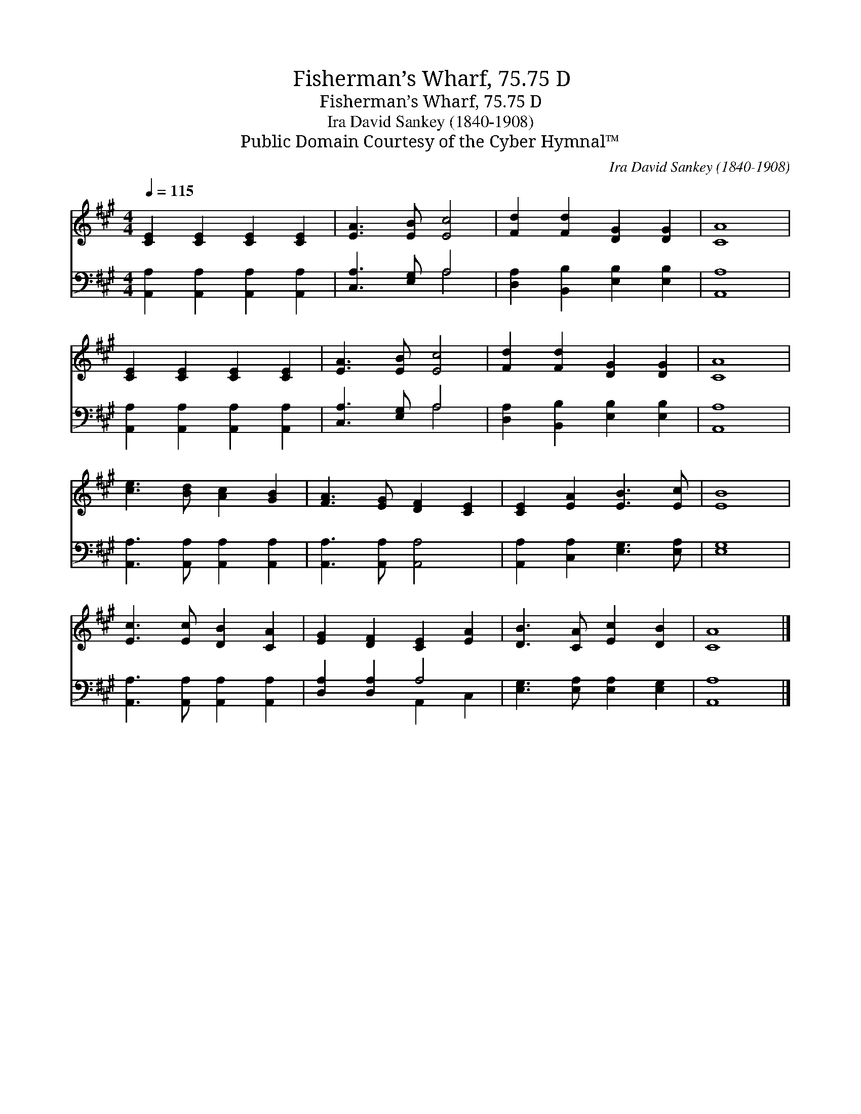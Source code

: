 X:1
T:Fisherman’s Wharf, 75.75 D
T:Fisherman’s Wharf, 75.75 D
T:Ira David Sankey (1840-1908)
T:Public Domain Courtesy of the Cyber Hymnal™
C:Ira David Sankey (1840-1908)
Z:Public Domain
Z:Courtesy of the Cyber Hymnal™
%%score 1 ( 2 3 )
L:1/8
Q:1/4=115
M:4/4
K:A
V:1 treble 
V:2 bass 
V:3 bass 
V:1
 [CE]2 [CE]2 [CE]2 [CE]2 | [EA]3 [EB] [Ec]4 | [Fd]2 [Fd]2 [DG]2 [DG]2 | [CA]8 | %4
 [CE]2 [CE]2 [CE]2 [CE]2 | [EA]3 [EB] [Ec]4 | [Fd]2 [Fd]2 [DG]2 [DG]2 | [CA]8 | %8
 [ce]3 [Bd] [Ac]2 [GB]2 | [FA]3 [EG] [DF]2 [CE]2 | [CE]2 [EA]2 [EB]3 [Ec] | [EB]8 | %12
 [Ec]3 [Ec] [DB]2 [CA]2 | [EG]2 [DF]2 [CE]2 [EA]2 | [DB]3 [CA] [Ec]2 [DB]2 | [CA]8 |] %16
V:2
 [A,,A,]2 [A,,A,]2 [A,,A,]2 [A,,A,]2 | [C,A,]3 [E,G,] A,4 | [D,A,]2 [B,,B,]2 [E,B,]2 [E,B,]2 | %3
 [A,,A,]8 | [A,,A,]2 [A,,A,]2 [A,,A,]2 [A,,A,]2 | [C,A,]3 [E,G,] A,4 | %6
 [D,A,]2 [B,,B,]2 [E,B,]2 [E,B,]2 | [A,,A,]8 | [A,,A,]3 [A,,A,] [A,,A,]2 [A,,A,]2 | %9
 [A,,A,]3 [A,,A,] [A,,A,]4 | [A,,A,]2 [C,A,]2 [E,G,]3 [E,A,] | [E,G,]8 | %12
 [A,,A,]3 [A,,A,] [A,,A,]2 [A,,A,]2 | [D,A,]2 [D,A,]2 A,4 | [E,G,]3 [E,A,] [E,A,]2 [E,G,]2 | %15
 [A,,A,]8 |] %16
V:3
 x8 | x4 A,4 | x8 | x8 | x8 | x4 A,4 | x8 | x8 | x8 | x8 | x8 | x8 | x8 | x4 A,,2 C,2 | x8 | x8 |] %16


